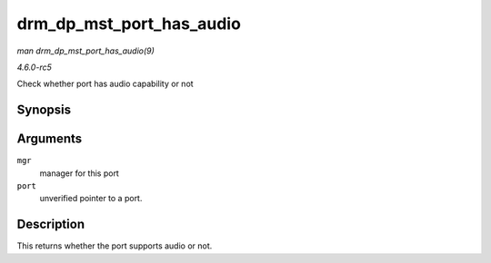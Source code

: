 .. -*- coding: utf-8; mode: rst -*-

.. _API-drm-dp-mst-port-has-audio:

=========================
drm_dp_mst_port_has_audio
=========================

*man drm_dp_mst_port_has_audio(9)*

*4.6.0-rc5*

Check whether port has audio capability or not


Synopsis
========

.. c:function:: bool drm_dp_mst_port_has_audio( struct drm_dp_mst_topology_mgr * mgr, struct drm_dp_mst_port * port )

Arguments
=========

``mgr``
    manager for this port

``port``
    unverified pointer to a port.


Description
===========

This returns whether the port supports audio or not.


.. ------------------------------------------------------------------------------
.. This file was automatically converted from DocBook-XML with the dbxml
.. library (https://github.com/return42/sphkerneldoc). The origin XML comes
.. from the linux kernel, refer to:
..
.. * https://github.com/torvalds/linux/tree/master/Documentation/DocBook
.. ------------------------------------------------------------------------------
